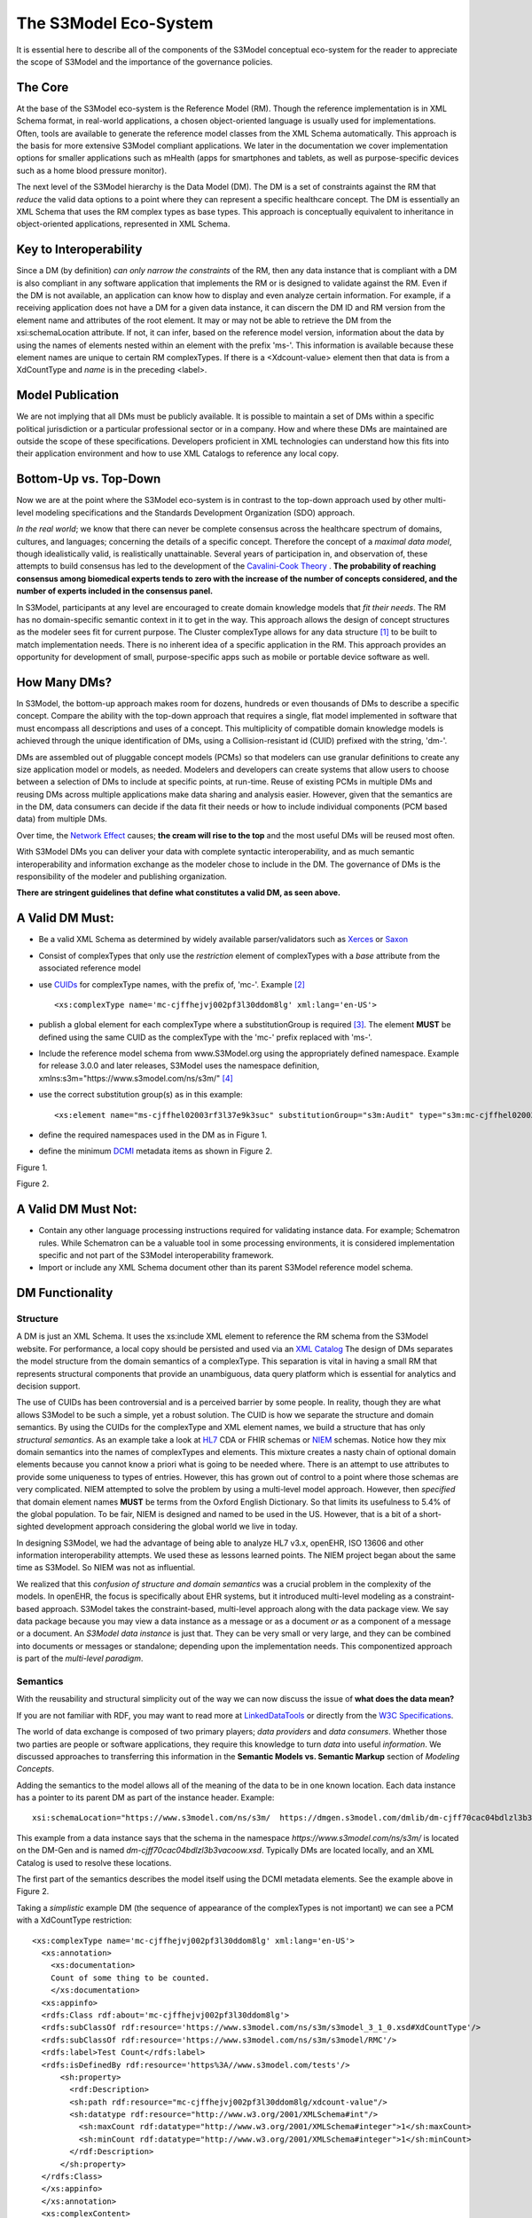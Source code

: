 ======================
The S3Model Eco-System
======================

It is essential here to describe all of the components of the S3Model conceptual eco-system for the reader to appreciate the scope of S3Model and the importance of the governance policies.

The Core
--------

At the base of the S3Model eco-system is the Reference Model (RM). Though the reference implementation is in XML Schema format, in real-world applications, a chosen object-oriented language is usually used for implementations. Often, tools are available to generate the reference model classes from the XML Schema automatically. This approach is the basis for more extensive S3Model compliant applications. We later in the documentation we cover implementation options for smaller applications such as mHealth (apps for smartphones and tablets, as well as purpose-specific devices such as a home blood pressure monitor).

The next level of the S3Model hierarchy is the Data Model (DM). The DM is a set of constraints against the RM that *reduce* the valid data options to a point where they can represent a specific healthcare concept. The DM is essentially an XML Schema that uses the RM complex types as base types. This approach is conceptually equivalent to inheritance in object-oriented applications, represented in XML Schema.

Key to Interoperability
-----------------------

Since a DM (by definition) *can only narrow the constraints* of the RM, then any data instance that is compliant with a DM is also compliant in any software application that implements the RM or is designed to validate against the RM. Even if the DM is not available, an application can know how to display and even analyze certain information. For example, if a receiving application does not have a DM for a given data instance, it can discern the DM ID and RM version from the element name and attributes of the root element. It may or may not be able to retrieve the DM from the xsi:schemaLocation attribute. If not, it can infer, based on the reference model version, information about the data by using the names of elements nested within an element with the prefix 'ms-'. This information is available because these element names are unique to certain RM complexTypes. If there is a <Xdcount-value> element then that data is from a XdCountType and *name* is in the preceding <label>.

Model Publication
-----------------

We are not implying that all DMs must be publicly available. It is possible to maintain a set of DMs within a specific political jurisdiction or a particular professional sector or in a company. How and where these DMs are maintained are outside the scope of these specifications. Developers proficient in XML technologies can understand how this fits into their application environment and how to use XML Catalogs to reference any local copy.

Bottom-Up vs. Top-Down
----------------------

Now we are at the point where the S3Model eco-system is in contrast to the top-down approach used by other multi-level modeling specifications and the Standards Development Organization (SDO) approach.

*In the real world*; we know that there can never be complete consensus across the healthcare spectrum of domains, cultures, and languages; concerning the details of a specific concept. Therefore the concept of a *maximal data model*, though idealistically valid, is realistically unattainable. Several years of participation in, and observation of, these attempts to build consensus has led to the development of the `Cavalini-Cook Theory <https://github.com/S3Model/specs/wiki/Cavalini-Cook-Conjecture-&-Theory>`_ . **The probability of reaching consensus among biomedical experts tends to zero with the increase of the number of concepts considered, and the number of experts included in the consensus panel.**

In S3Model, participants at any level are encouraged to create domain knowledge models that *fit their needs*. The RM has no domain-specific semantic context in it to get in the way. This approach allows the design of concept structures as the modeler sees fit for current purpose. The Cluster complexType allows for any data structure [#f1]_ to be built to match implementation needs. There is no inherent idea of a specific application in the RM. This approach provides an opportunity for development of small, purpose-specific apps such as mobile or portable device software as well.

How Many DMs?
--------------
In S3Model, the bottom-up approach makes room for dozens, hundreds or even thousands of DMs to describe a specific concept. Compare the ability with the top-down approach that requires a single, flat model implemented in software that must encompass all descriptions and uses of a concept. This multiplicity of compatible domain knowledge models is achieved through the unique identification of DMs, using a Collision-resistant id (CUID) prefixed with the string, 'dm-'.

DMs are assembled out of pluggable concept models (PCMs) so that modelers can use granular definitions to create any size application model or models, as needed. Modelers and developers can create systems that allow users to choose between a selection of DMs to include at specific points, at run-time. Reuse of existing PCMs in multiple DMs and reusing DMs across multiple applications make data sharing and analysis easier. However, given that the semantics are in the DM, data consumers can decide if the data fit their needs or how to include individual components (PCM based data) from multiple DMs.

Over time, the `Network Effect <https://www.investopedia.com/terms/n/network-effect.asp>`_ causes; **the cream will rise to the top** and the most useful DMs will be reused most often.

With S3Model DMs you can deliver your data with complete syntactic interoperability, and as much semantic interoperability and information exchange as the modeler chose to include in the DM.
The governance of DMs is the responsibility of the modeler and publishing organization.

**There are stringent guidelines that define what constitutes a valid DM, as seen above.**

A Valid DM Must:
-----------------
* Be a valid XML Schema as determined by widely available parser/validators such as `Xerces <https://xerces.apache.org/xerces2-j/faq-xs.html#faq-2>`_ or `Saxon <https://www.saxonica.com/documentation/schema-processing/>`_
* Consist of complexTypes that only use the *restriction* element of complexTypes with a *base* attribute from the associated reference model
* use `CUIDs <https://github.com/ericelliott/cuid>`_ for complexType names, with the prefix of, 'mc-'. Example [#f2]_ ::

        <xs:complexType name='mc-cjffhejvj002pf3l30ddom8lg' xml:lang='en-US'>

* publish a global element for each complexType where a substitutionGroup is required [#f3]_. The element **MUST** be defined using the same CUID as the complexType with the 'mc-' prefix replaced with 'ms-'.
* Include the reference model schema from www.S3Model.org using the appropriately defined namespace. Example for release 3.0.0 and later releases, S3Model uses the namespace definition, xmlns:s3m="https://www.s3model.com/ns/s3m/" [#f4]_ ::
* use the correct substitution group(s) as in this example::

        <xs:element name="ms-cjffhel02003rf3l37e9k3suc" substitutionGroup="s3m:Audit" type="s3m:mc-cjffhel02003rf3l37e9k3suc"/>

* define the required namespaces used in the DM as in Figure 1.
* define the minimum `DCMI <https://dublincore.org/>`_ metadata items as shown in Figure 2.

.. image:: _static/dm_header.png

Figure 1.

.. image:: _static/dm_metadata.png

Figure 2.

A Valid DM Must Not:
---------------------
* Contain any other language processing instructions required for validating instance data. For example; Schematron rules. While Schematron can be a valuable tool in some processing environments, it is considered implementation specific and not part of the S3Model interoperability framework.
* Import or include any XML Schema document other than its parent S3Model reference model schema.


DM Functionality
-----------------

---------
Structure
---------
A DM is just an XML Schema. It uses the xs:include XML element to reference the RM schema from the S3Model website. For performance, a local copy should be persisted and used via an `XML Catalog <https://www.oasis-open.org/standards#xmlcatalogsv1.1>`_
The design of DMs separates the model structure from the domain semantics of a complexType. This separation is vital in having a small RM that represents structural components that provide an unambiguous, data query platform which is essential for analytics and decision support.

The use of CUIDs has been controversial and is a perceived barrier by some people. In reality, though they are what allows S3Model to be such a simple, yet a robust solution. The CUID is how we separate the structure and domain semantics. By using the CUIDs for the complexType and XML element names, we build a structure that has only *structural semantics*. As an example take a look at `HL7 <https://www.hl7.org/>`_ CDA or FHIR schemas or `NIEM <https://www.niem.gov>`_ schemas. Notice how they mix domain semantics into the names of complexTypes and elements. This mixture creates a nasty chain of optional domain elements because you cannot know a priori what is going to be needed where.  There is an attempt to use attributes to provide some uniqueness to types of entries. However, this has grown out of control to a point where those schemas are very complicated. NIEM attempted to solve the problem by using a multi-level model approach.  However, then *specified* that domain element names **MUST** be terms from the Oxford English Dictionary. So that limits its usefulness to 5.4% of the global population.  To be fair, NIEM is designed and named to be used in the US.  However, that is a bit of a short-sighted development approach considering the global world we live in today.

In designing S3Model, we had the advantage of being able to analyze HL7 v3.x, openEHR, ISO 13606 and other information interoperability attempts. We used these as lessons learned points. The NIEM project began about the same time as S3Model. So NIEM was not as influential. 

We realized that this *confusion of structure and domain semantics* was a crucial problem in the complexity of the models. In openEHR, the focus is specifically about EHR systems, but it introduced multi-level modeling as a constraint-based approach. S3Model takes the constraint-based, multi-level approach along with the data package view. We say data package because you may view a data instance as a message or as a document *or* as a component of a message or a document. An *S3Model data instance* is just that. They can be very small or very large, and they can be combined into documents or messages or standalone; depending upon the implementation needs. This componentized approach is part of the *multi-level paradigm*.


---------
Semantics
---------
With the reusability and structural simplicity out of the way we can now discuss the issue of **what does the data mean?**

If you are not familiar with RDF, you may want to read more at `LinkedDataTools <https://www.linkeddatatools.com/>`_ or directly from the `W3C Specifications <https://www.w3.org/TR/rdf11-primer/>`_.

The world of data exchange is composed of two primary players; *data providers* and *data consumers*. Whether those two parties are people or software applications, they require this knowledge to turn *data* into useful *information*. We discussed approaches to transferring this information in the **Semantic Models vs. Semantic Markup** section of *Modeling Concepts*.

Adding the semantics to the model allows all of the meaning of the data to be in one known location. Each data instance has a pointer to its parent DM as part of the instance header. Example::

    xsi:schemaLocation="https://www.s3model.com/ns/s3m/  https://dmgen.s3model.com/dmlib/dm-cjff70cac04bdlzl3b3vacoow.xsd">

This example from a data instance says that the schema in the namespace *https://www.s3model.com/ns/s3m/* is located on the DM-Gen and is named *dm-cjff70cac04bdlzl3b3vacoow.xsd*. Typically DMs are located locally, and an XML Catalog is used to resolve these locations.

The first part of the semantics describes the model itself using the DCMI metadata elements. See the example above in Figure 2.

Taking a *simplistic* example DM (the sequence of appearance of the complexTypes is not important) we can see a PCM with a XdCountType restriction::

  <xs:complexType name='mc-cjffhejvj002pf3l30ddom8lg' xml:lang='en-US'> 
    <xs:annotation>
      <xs:documentation>
      Count of some thing to be counted.
      </xs:documentation>
    <xs:appinfo>
    <rdfs:Class rdf:about='mc-cjffhejvj002pf3l30ddom8lg'>
    <rdfs:subClassOf rdf:resource='https://www.s3model.com/ns/s3m/s3model_3_1_0.xsd#XdCountType'/>
    <rdfs:subClassOf rdf:resource='https://www.s3model.com/ns/s3m/s3model/RMC'/>
    <rdfs:label>Test Count</rdfs:label>
    <rdfs:isDefinedBy rdf:resource='https%3A//www.s3model.com/tests'/>
        <sh:property>
          <rdf:Description>
          <sh:path rdf:resource="mc-cjffhejvj002pf3l30ddom8lg/xdcount-value"/>
          <sh:datatype rdf:resource="http://www.w3.org/2001/XMLSchema#int"/>
            <sh:maxCount rdf:datatype="http://www.w3.org/2001/XMLSchema#integer">1</sh:maxCount>
            <sh:minCount rdf:datatype="http://www.w3.org/2001/XMLSchema#integer">1</sh:minCount>
          </rdf:Description>
        </sh:property>
    </rdfs:Class>
    </xs:appinfo>
    </xs:annotation>
    <xs:complexContent>
      <xs:restriction base='s3m:XdCountType'>
        <xs:sequence>
          <xs:element maxOccurs='1' minOccurs='1' name='label' type='xs:string' fixed="Test Count"/>
          <xs:element maxOccurs='1' minOccurs='0' ref='s3m:ExceptionalValue'/>
          <xs:element maxOccurs='1' minOccurs='0' name='vtb' type='xs:dateTime'/>
          <xs:element maxOccurs='1' minOccurs='0' name='vte' type='xs:dateTime'/>
          <xs:element maxOccurs='1' minOccurs='0' name='tr' type='xs:dateTime'/>
          <xs:element maxOccurs='1' minOccurs='0' name='modified' type='xs:dateTime'/>
          <xs:element maxOccurs='1' minOccurs='0' name='latitude' type='s3m:Latitude_type' nillable='true'/>
          <xs:element maxOccurs='1' minOccurs='0' name='longitude' type='s3m:Longitude_type' nillable='true'/>
          <xs:element maxOccurs='1' minOccurs='0' name='magnitude-status' type='s3m:MagnitudeStatus'/>
          <xs:element maxOccurs='1' minOccurs='1' name='error'  type='xs:int' default='0'/>
          <xs:element maxOccurs='1' minOccurs='1' name='accuracy' type='xs:int' default='0'/>
          <xs:element maxOccurs='1' minOccurs='1'  name='xdcount-value' type='xs:int'/>
          <xs:element maxOccurs='1' minOccurs='1' name='xdcount-units' type='s3m:mc-cjffheige000bf3l3ufbmeftl'/> 
          </xs:sequence>
        </xs:restriction>
      </xs:complexContent>
    </xs:complexType>

Notice that inside the xs:annotation there are two child elements; xs:documentation and xs:appinfo.  The xs:documentation element has a free text, human-readable description of the purpose of the PCM. The xs:annotation element has a child element rdf:Description this element has an rdf:about attribute with a value of the namespace and the complexType name. This entry forms the *Subject* component of the RDF statements to follow.

The first child of rdf:Description is a rdfs:subClassOf element. This element name is the *Predicate* component of the first RDF statement. This element has an attribute of rdf:resource and a URI of the S3Model RM #XdCountType which forms the *Object* component of this RDF statement.

The second child of rdf:Description is a rdfs:isDefinedBy element. This element name is the *Predicate* component of the second RDF statement about the PCM. 
The rdf:resource attribute points to a resource on the S3Model website. It is just a simple plain text document used as a resource for these examples. Note that it is not a requirement that all URI resources be resolvable URLs. However, we think it is a good idea that they are whenever possible.

The third child of rdf:Description is a rdfs:label This element defines a fixed text label to this PCM. So the *Predicate* is rdfs:label and the *Object* is the string "Test Count".

So now we have three statements about the unique subject called *s3m:mc-cjffhejvj002pf3l30ddom8lg*. We know it is a subtype of the S3Model XdCountType that defined in the S3Model Reference Model (RM) schema that is included (via xs:include) in this DM. 

So now we have some machine-processable semantics as well as some documentation. All of this information is available from the shareable model. Also, note that there is the *label* element. When a modeler defines a PCM, they give it a name as a human-readable string. This name is included in the data instance, and even though the XML element is a CUID, this readable text is immediately below it in each data instance and describes what the modeler defined for the name. The rdfs:label and the label **SHOULD** be the same string.

Example from the instance data::

      <s3m:ms-cjffhejvj002pf3l30ddom8lg>
        <label>Test Count</label>
        <magnitude-status>equal</magnitude-status>
        <error>0</error>
        <accuracy>0</accuracy>
        <xdcount-value>-912469</xdcount-value>
        <xdcount-units>
          <label>Test Units Item</label>
          <xdstring-value>Some Value</xdstring-value>
        </xdcount-units>
      </s3m:ms-cjffhejvj002pf3l30ddom8lg>

The next section describes how all of this should be used in an operational setting.

--------------------
S3Model in Operation
--------------------
We have a Reference Model, a Data Model, and some data instances; all in XML. The question arises; how does all of that fit together, since I use JSON with my REST Services and Turtle for my RDF semantics syntax?

Glad you asked.

Remember that the XML and RDF/XML syntaxes are used because they are robust. They are the official definitions for the models and the data because the tools are available for validating the syntax and the semantics.

Because S3Model XML data has a *particular structure* it is quite easy to perform lossless conversion to and from JSON. So you can send and receive JSON data. The points in your data chain that require validated data can be converted back to XML for validation.

So (a snippet) like this::

      <s3m:ms-cjffhejxh002rf3l385lubyaa> 
        <label>Length quantity #1</label>
        <magnitude-status>equal</magnitude-status>
        <error>0</error>
        <accuracy>0</accuracy>
          <xdquantity-value>2173.2803942684873</xdquantity-value>
        <xdquantity-units>
          <label>Test Units for Lengths #1</label>
          <xdstring-value>mm</xdstring-value>
        </xdquantity-units>
      </s3m:ms-cjffhejxh002rf3l385lubyaa>

can be converted to::

        "https://www.s3model.com/ns/s3m/:ms-cjffhejxh002rf3l385lubyaa": {
          "label": "Length quantity #1",
          "magnitude-status": "equal",
          "error": "0",
          "accuracy": "0",
          "xdquantity-value": "2173.2803942684873",
          "xdquantity-units": {
            "label": "Test Units for Lengths #1",
            "xdstring-value": "mm"
          }
        }

and back again. All depending upon the needs of your information flow.


Two of the S3Model projects on GitHub demonstrate combining the model semantics with the data instances to create a Graph and storing it in a Triple Store. The connections can then be visualized using open source tools and queried using SPARQL.

For more in-depth details on using S3Model in various scenarios, you should refer to the `GitHub repository <https://github.com/S3Model>`_. Specifically `this project <https://github.com/S3Model/S3Model_semantics_extractor>`_, as well as the `MXIC demo <https://github.com/S3Model/mxic>`_ and the `MAPLE demo <https://github.com/S3Model/MAPLE>`_ These all use older versions of S3Model (formerly MLHIM) but the concepts are the same for any version.

Two projects that may be of particular interest is `adding semantics to FHIR models <https://github.com/S3Model/ichi2015_fhir_semantics>`_ and `adding semantics to HL7v2 messages <https://github.com/S3Model/hl7v2_semantics>`_. The latter project was subject of a MSc Thesis. 



.. rubric:: Footnotes

.. [#f1] Used here to mean trees, lists, tables, and similar structures.
.. [#f2] The language attribute is optional.
.. [#f3] Substitution groups are required where the base type allows multiple elements and where the base type allows an abstract element.
.. [#f4] Some previous releases had a specific namespace for the RM and each DM. The namespace was changed to a single namespace for all of the S3Model 2.x and later versions to improve query and processing interoperability.
